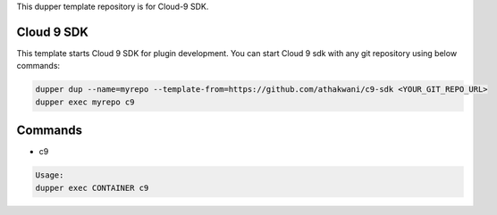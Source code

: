This dupper template repository is for Cloud-9 SDK.

Cloud 9 SDK
===========

This template starts Cloud 9 SDK for plugin development. You can start Cloud 9 sdk with any git repository using below commands:

.. code-block:: bash

  dupper dup --name=myrepo --template-from=https://github.com/athakwani/c9-sdk <YOUR_GIT_REPO_URL>
  dupper exec myrepo c9
    
Commands
========

* c9
    
.. code-block:: bash

    Usage:
    dupper exec CONTAINER c9